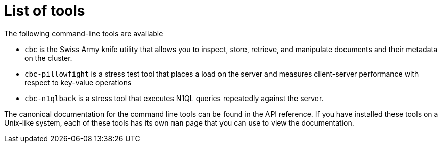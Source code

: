 = List of tools

The following command-line tools are available

* `cbc` is the Swiss Army knife utility that allows you to inspect, store, retrieve, and manipulate documents and their metadata on the cluster.
* `cbc-pillowfight` is a stress test tool that places a load on the server and measures client-server performance with respect to key-value operations
* `cbc-n1qlback` is a stress tool that executes N1QL queries repeatedly against the server.

The canonical documentation for the command line tools can be found in the API reference.
If you have installed these tools on a Unix-like system, each of these tools has its own `man` page that you can use to view the documentation.

